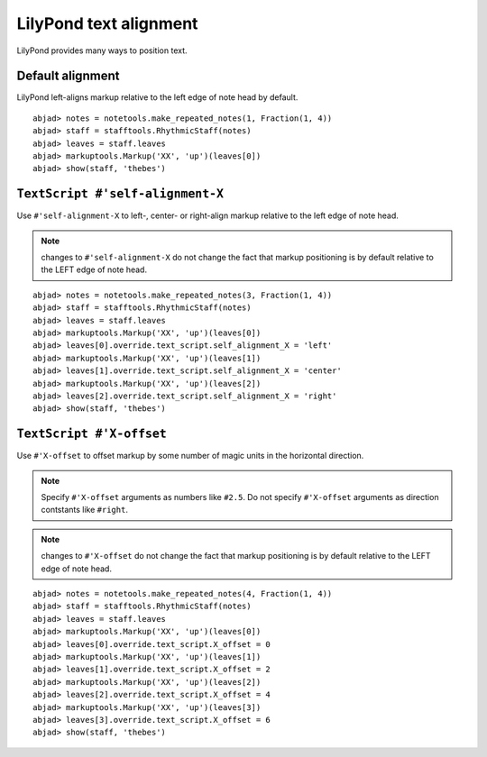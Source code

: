 LilyPond text alignment
=======================

LilyPond provides many ways to position text.

Default alignment
-----------------

LilyPond left-aligns markup relative to the left edge of note head by default.

::

	abjad> notes = notetools.make_repeated_notes(1, Fraction(1, 4))
	abjad> staff = stafftools.RhythmicStaff(notes)
	abjad> leaves = staff.leaves
	abjad> markuptools.Markup('XX', 'up')(leaves[0])
	abjad> show(staff, 'thebes')

.. image:: images/default-alignment.png


``TextScript #'self-alignment-X``
---------------------------------

Use ``#'self-alignment-X`` to left-, center- or right-align markup
relative to the left edge of note head.

.. note:: changes to ``#'self-alignment-X`` do not change the fact
    that markup positioning is by default relative to the
    LEFT edge of note head.

::

	abjad> notes = notetools.make_repeated_notes(3, Fraction(1, 4))
	abjad> staff = stafftools.RhythmicStaff(notes)
	abjad> leaves = staff.leaves
	abjad> markuptools.Markup('XX', 'up')(leaves[0])
	abjad> leaves[0].override.text_script.self_alignment_X = 'left'
	abjad> markuptools.Markup('XX', 'up')(leaves[1])
	abjad> leaves[1].override.text_script.self_alignment_X = 'center'
	abjad> markuptools.Markup('XX', 'up')(leaves[2])
	abjad> leaves[2].override.text_script.self_alignment_X = 'right'
	abjad> show(staff, 'thebes')

.. image:: images/self-alignment-x-alone.png


``TextScript #'X-offset``
-------------------------

Use ``#'X-offset`` to offset markup by some number of magic units in the horizontal direction.

.. note:: Specify ``#'X-offset`` arguments as numbers like ``#2.5``.
    Do not specify ``#'X-offset`` arguments as direction contstants
    like ``#right``.

.. note:: changes to ``#'X-offset`` do not change the fact
    that markup positioning is by default relative to the
    LEFT edge of note head.

::

	abjad> notes = notetools.make_repeated_notes(4, Fraction(1, 4))
	abjad> staff = stafftools.RhythmicStaff(notes)
	abjad> leaves = staff.leaves
	abjad> markuptools.Markup('XX', 'up')(leaves[0])
	abjad> leaves[0].override.text_script.X_offset = 0
	abjad> markuptools.Markup('XX', 'up')(leaves[1])
	abjad> leaves[1].override.text_script.X_offset = 2
	abjad> markuptools.Markup('XX', 'up')(leaves[2])
	abjad> leaves[2].override.text_script.X_offset = 4
	abjad> markuptools.Markup('XX', 'up')(leaves[3])
	abjad> leaves[3].override.text_script.X_offset = 6
	abjad> show(staff, 'thebes')

.. image:: images/x-offset-alone.png
